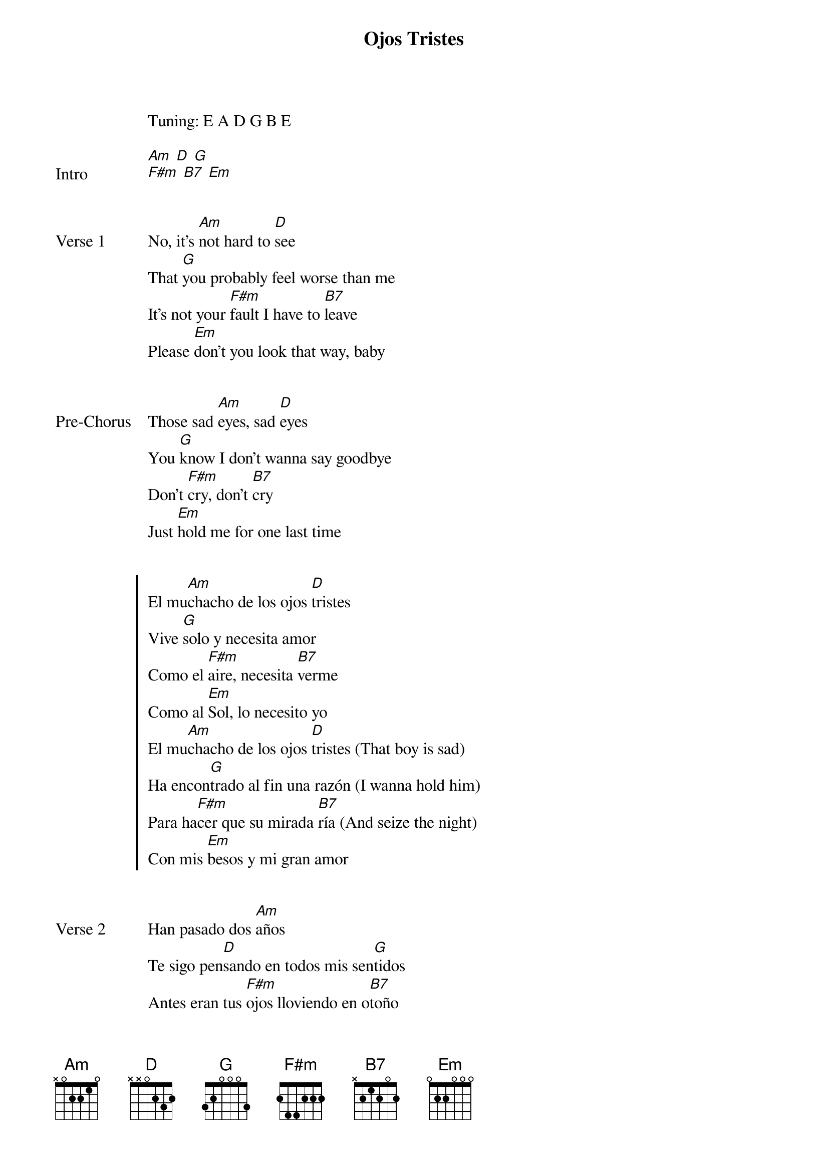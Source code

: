 {title: Ojos Tristes}
{artist: Selena Gomez, benny blanco, The Marías}
Tuning: E A D G B E
{capo: 1st fret}

{start_of_bridge: Intro}
[Am] [D] [G]
[F#m] [B7] [Em]
{end_of_bridge}


{start_of_verse: Verse 1}
No, it's [Am]not hard to [D]see
That [G]you probably feel worse than me
It's not your [F#m]fault I have to [B7]leave
Please [Em]don't you look that way, baby
{end_of_verse}


{start_of_bridge: Pre-Chorus}
Those sad [Am]eyes, sad [D]eyes
You [G]know I don't wanna say goodbye
Don't [F#m]cry, don't [B7]cry
Just [Em]hold me for one last time
{end_of_bridge}


{start_of_chorus}
El mu[Am]chacho de los ojos [D]tristes
Vive [G]solo y necesita amor
Como el [F#m]aire, necesita [B7]verme
Como al [Em]Sol, lo necesito yo
El mu[Am]chacho de los ojos [D]tristes (That boy is sad)
Ha encon[G]trado al fin una razón (I wanna hold him)
Para ha[F#m]cer que su mirada [B7]ría (And seize the night)
Con mis [Em]besos y mi gran amor
{end_of_chorus}


{start_of_verse: Verse 2}
Han pasado dos [Am]años
Te sigo pen[D]sando en todos mis sen[G]tidos
Antes eran tus [F#m]ojos lloviendo en o[B7]toño
Y ahora son los [Em]míos
{end_of_verse}


{start_of_bridge: Pre-Chorus}
Cómo cam[Am]bió, a[D]mor
Fe[G]lices éramos los dos
Y ahora llo[F#m]ro, por Di[B7]os
Tris[Em]teza en mí amaneció
{end_of_bridge}


{start_of_chorus}
El mu[Am]chacho de los ojos [D]tristes
Vive [G]solo y necesita amor
Como el [F#m]aire, necesita [B7]verme
Como al [Em]Sol, lo necesito yo
El mu[Am]chacho de los ojos [D]tristes (That boy is sad)
Ha encon[G]trado al fin una razón (I wanna hold him)
Para ha[F#m]cer que su mirada [B7]ría (And seize the night)
Con mis [Em]besos y mi gran amor
{end_of_chorus}


{start_of_bridge: Outro}
[Am] [D] [G]
[F#m] [B7] [Em]
La-da-da-[Am]da, da-da, da-[D]da, da-da
La-da-da-[G]da, da-da, da-da, da-da
La-da-da-[F#m]da, da-da, da-[B7]da, da-da
La-da-da-[Em]da, da-da, da-da, da-da

[Am] [D] [G]
{end_of_bridge}